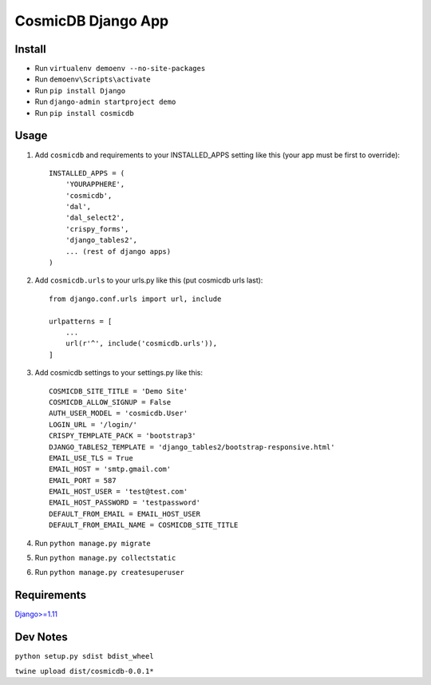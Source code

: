 ==========================
CosmicDB Django App
==========================

Install
=======

- Run ``virtualenv demoenv --no-site-packages``
- Run ``demoenv\Scripts\activate``
- Run ``pip install Django``
- Run ``django-admin startproject demo``
- Run ``pip install cosmicdb``


Usage
=====

1. Add ``cosmicdb`` and requirements to your INSTALLED_APPS setting like this (your app must be first to override)::

        INSTALLED_APPS = (
            'YOURAPPHERE',
            'cosmicdb',
            'dal',
            'dal_select2',
            'crispy_forms',
            'django_tables2',
            ... (rest of django apps)
        )

2. Add ``cosmicdb.urls`` to your urls.py like this (put cosmicdb urls last)::

        from django.conf.urls import url, include

        urlpatterns = [
            ...
            url(r'^', include('cosmicdb.urls')),
        ]

3. Add cosmicdb settings to your settings.py like this::

        COSMICDB_SITE_TITLE = 'Demo Site'
        COSMICDB_ALLOW_SIGNUP = False
        AUTH_USER_MODEL = 'cosmicdb.User'
        LOGIN_URL = '/login/'
        CRISPY_TEMPLATE_PACK = 'bootstrap3'
        DJANGO_TABLES2_TEMPLATE = 'django_tables2/bootstrap-responsive.html'
        EMAIL_USE_TLS = True
        EMAIL_HOST = 'smtp.gmail.com'
        EMAIL_PORT = 587
        EMAIL_HOST_USER = 'test@test.com'
        EMAIL_HOST_PASSWORD = 'testpassword'
        DEFAULT_FROM_EMAIL = EMAIL_HOST_USER
        DEFAULT_FROM_EMAIL_NAME = COSMICDB_SITE_TITLE


4. Run ``python manage.py migrate``

5. Run ``python manage.py collectstatic``

6. Run ``python manage.py createsuperuser``

Requirements
============

`Django>=1.11
<https://github.com/django/django/>`_


Dev Notes
=========
``python setup.py sdist bdist_wheel``

``twine upload dist/cosmicdb-0.0.1*``

